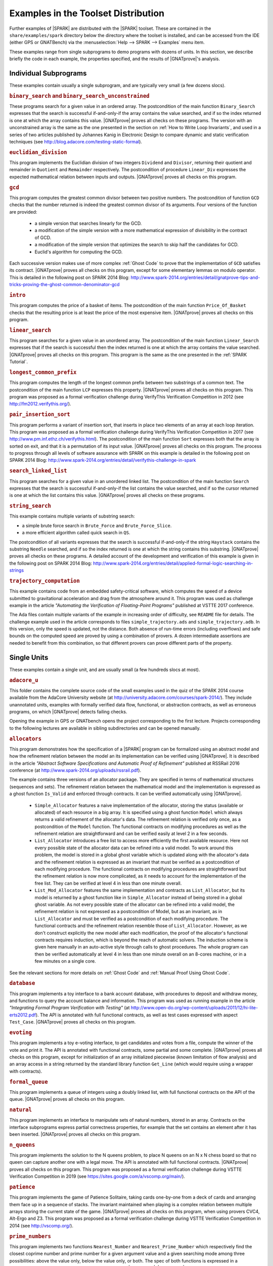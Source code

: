 .. _Examples in the Toolset Distribution:

Examples in the Toolset Distribution
====================================

Further examples of |SPARK| are distributed with the |SPARK| toolset. These are
contained in the ``share/examples/spark`` directory below the directory where
the toolset is installed, and can be accessed from the IDE (either GPS or
GNATBench) via the :menuselection:`Help --> SPARK --> Examples` menu item.

These examples range from single subprograms to demo programs with dozens of
units. In this section, we describe briefly the code in each example, the
properties specified, and the results of |GNATprove|'s analysis.

Individual Subprograms
----------------------

These examples contain usually a single subprogram, and are typically very
small (a few dozens slocs).

.. rubric:: ``binary_search`` and ``binary_search_unconstrained``

These programs search for a given value in an ordered array. The postcondition
of the main function ``Binary_Search`` expresses that the search is successful
if-and-only-if the array contains the value searched, and if so the index
returned is one at which the array contains this value. |GNATprove| proves all
checks on these programs. The version with an unconstrained array is the same
as the one presented in the section on :ref:`How to Write Loop Invariants`, and
used in a series of two articles published by Johannes Kanig in Electronic
Design to compare dynamic and static verification techniques (see
http://blog.adacore.com/testing-static-formal).

.. rubric:: ``euclidian_division``

This program implements the Euclidian division of two integers ``Dividend`` and
``Divisor``, returning their quotient and remainder in ``Quotient`` and
``Remainder`` respectively. The postcondition of procedure ``Linear_Div``
expresses the expected mathematical relation between inputs and
outputs. |GNATprove| proves all checks on this program.

.. rubric:: ``gcd``

This program computes the greatest common divisor between two positive
numbers. The postcondition of function ``GCD`` checks that the number returned
is indeed the greatest common divisor of its arguments. Four versions of the
function are provided:

 * a simple version that searches linearly for the GCD.
 * a modification of the simple version with a more mathematical expression
   of divisibility in the contract of GCD.
 * a modification of the simple version that optimizes the search to skip half
   the candidates for GCD.
 * Euclid's algorithm for computing the GCD.

Each successive version makes use of more complex :ref:`Ghost Code` to prove
that the implementation of ``GCD`` satisfies its contract. |GNATprove| proves
all checks on this program, except for some elementary lemmas on modulo
operator. This is detailed in the following post on SPARK 2014 Blog:
http://www.spark-2014.org/entries/detail/gnatprove-tips-and-tricks-proving-the-ghost-common-denominator-gcd

.. rubric:: ``intro``

This program computes the price of a basket of items. The postcondition of the
main function ``Price_Of_Basket`` checks that the resulting price is at least
the price of the most expensive item. |GNATprove| proves all checks on this
program.

.. rubric:: ``linear_search``

This program searches for a given value in an unordered array. The
postcondition of the main function ``Linear_Search`` expresses that if the
search is successful then the index returned is one at which the array contains
the value searched. |GNATprove| proves all checks on this program. This program
is the same as the one presented in the :ref:`SPARK Tutorial`.

.. rubric:: ``longest_common_prefix``

This program computes the length of the longest common prefix between two
substrings of a common text. The postcondition of the main function ``LCP``
expresses this property. |GNATprove| proves all checks on this program. This
program was proposed as a formal verification challenge during VerifyThis
Verification Competition in 2012 (see http://fm2012.verifythis.org/).

.. rubric:: ``pair_insertion_sort``

This program performs a variant of insertion sort, that inserts in place two
elements of an array at each loop iteration. This program was proposed as a
formal verification challenge during VerifyThis Verification Competition in
2017 (see http://www.pm.inf.ethz.ch/verifythis.html). The postcondition of the
main function ``Sort`` expresses both that the array is sorted on exit, and
that it is a permutation of its input value. |GNATprove| proves all checks on
this program. The process to progress through all levels of software assurance
with SPARK on this example is detailed in the following post on SPARK 2014
Blog: http://www.spark-2014.org/entries/detail/verifythis-challenge-in-spark

.. rubric:: ``search_linked_list``

This program searches for a given value in an unordered linked list. The
postcondition of the main function ``Search`` expresses that the search is
successful if-and-only-if the list contains the value searched, and if so the
cursor returned is one at which the list contains this value. |GNATprove|
proves all checks on these programs.

.. rubric:: ``string_search``

This example contains multiple variants of substring search:

* a simple brute force search in ``Brute_Force`` and ``Brute_Force_Slice``.
* a more efficient algorithm called quick search in ``QS``.

The postcondition of all variants expresses that the search is successful
if-and-only-if the string ``Haystack`` contains the substring ``Needle``
searched, and if so the index returned is one at which the string contains this
substring. |GNATprove| proves all checks on these programs. A detailed account
of the development and verification of this example is given in the following
post on SPARK 2014 Blog:
http://www.spark-2014.org/entries/detail/applied-formal-logic-searching-in-strings

.. rubric:: ``trajectory_computation``

This example contains code from an embedded safety-critical software, which
computes the speed of a device submitted to gravitational acceleration and drag
from the atmosphere around it. This program was used as challenge example in
the article `"Automating the Verification of Floating-Point Programs"`
published at VSTTE 2017 conference.

The Ada files contain multiple variants of the example in increasing order of
difficulty, see ``README`` file for details. The challenge example used in the
article corresponds to files ``simple_trajectory.ads`` and
``simple_trajectory.adb``. In this version, only the speed is updated, not the
distance. Both absence of run-time errors (including overflows) and safe bounds
on the computed speed are proved by using a combination of provers. A dozen
intermediate assertions are needed to benefit from this combination, so that
different provers can prove different parts of the property.

Single Units
------------

These examples contain a single unit, and are usually small (a few hundreds
slocs at most).

.. rubric:: ``adacore_u``

This folder contains the complete source code of the small examples used in the
quiz of the SPARK 2014 course available from the AdaCore University website (at
http://university.adacore.com/courses/spark-2014/). They include unannotated
units, examples with formally verified data flow, functional, or abstraction
contracts, as well as erroneous programs, on which |GNATprove| detects failing
checks.

Opening the example in GPS or GNATbench opens the project corresponding to the
first lecture. Projects corresponding to the following lectures are available
in sibling subdirectories and can be opened manually.

.. rubric:: ``allocators``

This program demonstrates how the specification of a |SPARK| program can be
formalized using an abstract model and how the refinement relation between the
model an its implementation can be verified using |GNATprove|. It is described
in the article
`"Abstract Software Specifications and Automatic Proof of Refinement"`
published at RSSRail 2016 conference
(at http://www.spark-2014.org/uploads/rssrail.pdf).

The example contains three versions of an allocator package. They are specified
in terms of mathematical structures (sequences and sets). The refinement
relation between the mathematical model and the implementation is expressed as a
ghost function ``Is_Valid`` and enforced through contracts. It can be verified
automatically using |GNATprove|.

 * ``Simple_Allocator`` features a naive implementation of the allocator,
   storing the status (available or allocated) of each resource in a big array.
   It is specified using a ghost function ``Model`` which always returns a
   valid refinement of the allocator's data. The refinement relation is
   verified only once, as a postcondition of the ``Model`` function. The
   functional contracts on modifying procedures as well as the refinement
   relation are straightforward and can be verified easily at level 2 in
   a few seconds.

 * ``List_Allocator`` introduces a free list to access more efficiently the
   first available resource. Here not every possible state of the allocator
   data can be refined into a valid model. To work around this problem, the
   model is stored in a global ghost variable which is updated along with the
   allocator's data and the refinement relation is expressed as an invariant
   that must be verified as a postcondition of each modifying procedure. The
   functional contracts on modifying procedures are straightforward but the
   refinement relation is now more complicated, as it needs to account for the
   implementation of the free list. They can be verified at level 4 in less
   than one minute overall.

 * ``List_Mod_Allocator`` features the same implementation and contracts as
   ``List_Allocator``, but its model is returned by a ghost function like in
   ``Simple_Allocator`` instead of being stored in a global ghost variable. As
   not every possible state of the allocator can be refined into a valid model,
   the refinement relation is not expressed as a postcondition of Model, but as
   an invariant, as in ``List_Allocator`` and must be verified as a
   postcondition of each modifying procedure. The functional contracts and the
   refinement relation resemble those of ``List_Allocator``. However, as we
   don't construct explicitly the new model after each modification, the proof
   of the allocator's functional contracts requires induction, which is beyond
   the reach of automatic solvers. The induction scheme is given here manually
   in an auto-active style through calls to ghost procedures.  The whole
   program can then be verified automatically at level 4 in less than one
   minute overall on an 8-cores machine, or in a few minutes on a single core.

See the relevant sections for more details on :ref:`Ghost Code` and
:ref:`Manual Proof Using Ghost Code`.

.. rubric:: ``database``

This program implements a toy interface to a bank account database, with
procedures to deposit and withdraw money, and functions to query the account
balance and information. This program was used as running example in the article
`"Integrating Formal Program Verification with Testing"` (at
http://www.open-do.org/wp-content/uploads/2011/12/hi-lite-erts2012.pdf). The
API is annotated with full functional contracts, as well as test cases
expressed with aspect ``Test_Case``. |GNATprove| proves all checks on this
program.

.. rubric:: ``evoting``

This program implements a toy e-voting interface, to get candidates and votes
from a file, compute the winner of the vote and print it. The API is annotated
with functional contracts, some partial and some complete. |GNATprove| proves
all checks on this program, except for initialization of an array initialized
piecewise (known limitation of flow analysis) and an array access in a string
returned by the standard library function ``Get_Line`` (which would require
using a wrapper with contracts).

.. rubric:: ``formal_queue``

This program implements a queue of integers using a doubly linked list, with
full functional contracts on the API of the queue. |GNATprove| proves all
checks on this program.

.. rubric:: ``natural``

This program implements an interface to manipulate sets of natural numbers,
stored in an array. Contracts on the interface subprograms express partial
correctness properties, for example that the set contains an element after it
has been inserted. |GNATprove| proves all checks on this program.

.. rubric:: ``n_queens``

This program implements the solution to the N queens problem, to place N queens
on an N x N chess board so that no queen can capture another one with a legal
move. The API is annotated with full functional contracts. |GNATprove| proves
all checks on this program. This program was proposed as a formal verification
challenge during VSTTE Verification Competition in 2019 (see
https://sites.google.com/a/vscomp.org/main/).

.. rubric:: ``patience``

This program implements the game of Patience Solitaire, taking cards one-by-one
from a deck of cards and arranging them face up in a sequence of stacks. The
invariant maintained when playing is a complex relation between multiple arrays
storing the current state of the game. |GNATprove| proves all checks on this
program, when using provers CVC4, Alt-Ergo and Z3. This program was proposed as
a formal verification challenge during VSTTE Verification Competition in 2014
(see http://vscomp.org/).

.. rubric:: ``prime_numbers``

This program implements two functions ``Nearest_Number`` and
``Nearest_Prime_Number`` which respectively find the closest coprime number and
prime number for a given argument value and a given searching mode among three
possibilities: above the value only, below the value only, or both. The spec of
both functions is expressed in a ``Contract_Cases`` aspect, and proved
automatically with |GNATprove|. |GNATprove| also proves automatically the
functional contract of ``Initialize_Coprime_List`` which initializes the list
of coprimes for a given argument, using Euclid's method, and returns this list
to be used with ``Nearest_Number``. The list of prime numbers is initialized at
package elaboration using the sieve of Erathosthenes, a procedure which is
currently not fully proved by |GNATprove|, due to the use of non-linear integer
arithmetic and floating-point square root function.

This program offers a nice display of many |SPARK| features in a simple setting:

* :ref:`State Abstraction`
* :ref:`Subprogram Contracts`
* :ref:`Specification Features`
* :ref:`Loop Invariants`
* :ref:`Ghost Code`

The original code was contributed by Guillaume Foliard.

.. rubric:: ``red_black_trees``

This example demonstrates :ref:`Type Invariants` and :ref:`Manual Proof Using Ghost Code` on an implementation of red black trees. It features a minimalist library of trees providing only membership test and insertion. The complexity of this example lies in the invariants that are maintained on the data-structure. Namely, it implements a balanced binary search tree, balancing being enforced by red black coloring.

The implementation is divided in three layers, each concerned with only a part
of the global data structure invariant. The first package, named
``Binary_Trees``, is only concerned with the tree structure, whereas
``Search_Trees`` imposes ordering properties and ``Red_Black_Trees``
enforces balancing. At each level, the relevant properties are expressed using
a ``Type Invariant``. It allows to show each independent invariant at the
boundary of its layer, assuming that it holds when working on upper layers.

The example features several particularities which make it complex beyond
purely automated reasoning. First, the tree structure is encoded using
references in an array, which makes it difficult to reason about disjointness
of different branches of a tree. Then, reasoning about reachability in the tree
structure requires induction, which is often out of the reach of automatic
solvers. Finally, reasoning about value ordering is also a pain point for
automatic solvers, as it requires coming up with intermediate values on which
to apply transitivity.

To achieve full functional verification of this example, it resorts to
manually helping automatic solvers using auto-active techniques. For example,
ghost procedures are used to introduce intermediate lemmas, loop invariants are
written to achieve inductive proofs, and assertions are introduced to provide
new values to be used for transitivity relations.

This program and the verification activities associated to it are described in
`"Auto-Active Proof of Red-Black Trees in SPARK"`, presented at NFM 2017 (at
http://www.spark-2014.org/uploads/dross_moy_nfm_2017.pdf).

.. rubric:: ``railway_signaling``

This program implements a simple signaling algorithm to avoid collision of
trains. The main procedure ``Move`` moving a given train along the railroad
should preserve the collision-free property ``One_Train_At_Most_Per_Track`` and
the correctness of signaling ``Safe_Signaling``, namely that:

* tracks that are occupied by a train are signalled in red, and
* tracks that precede an occupied track are signalled in orange.

As the algorithm in ``Move`` relies on the correctness of the signaling, the
preservation of the collision-free property depends also on the the correctness
of the signaling. :ref:`Pragma Assume` is used to express an essential property
of the railroad on which correctness depends, namely that no track precedes
itself. |GNATprove| proves all checks on this program, when using provers
CVC4, Alt-Ergo and Z3.

.. rubric:: ``ring_buffer``

This program implements a ring buffer stored in an array of fixed size, with
partial contracts on the API of the ring buffer. |GNATprove| proves all checks
on this program. This program was proposed as a formal verification challenge
during VSTTE Verification Competition in 2012 (see
https://sites.google.com/site/vstte2012/compet).

.. rubric:: ``segway``

This program implements a state machine controlling a segway states. The global
invariant maintained across states is expressed in an expression function
called from preconditions and postconditions. |GNATprove| proves all checks
on this program.

.. rubric:: ``spark_book``

This collection of examples comes from the book `Building High Integrity
Applications with SPARK` written by Prof. John McCormick from University of
Northern Iowa and Prof. Peter Chapin from Vermont Technical College, published
by Cambridge University Press:

.. image:: /static/spark_book.jpg
   :align: center
   :alt: Cover of SPARK Book

The examples follow the chapters of the book:

1. Introduction and overview
2. The basic SPARK language
3. Programming in the large
4. Dependency contracts
5. Mathematical background
6. Proof
7. Interfacing with SPARK
8. Software engineering with SPARK
9. Advanced techniques

Opening the example in GPS or GNATbench opens a project with all
sources. Projects corresponding to individual chapters are available in
subdirectories and can be opened manually.

The original source code is available from the publisher's website at http://www.cambridge.org/us/academic/subjects/computer-science/programming-languages-and-applied-logic/building-high-integrity-applications-spark

.. rubric:: ``tetris``

This program implements a simple version of the game of Tetris. An invariant of
the game is stated in function ``Valid_Configuration``, that all procedures of
the unit must maintain. This invariant depends on the state of the game which
if updated by every procedure. Both the invariant and the state of the game are
encoded as :ref:`Ghost Code`. The invariant expresses two properties:

#. A falling piece never exits the game board, and it does not overlap with
   pieces that have already fallen.

#. After a piece has fallen, the complete lines it may create are removed from
   the game board.

|GNATprove| proves all checks on the full version of this program found in
``tetris_functional.adb``. Intermediate versions of the program show the
initial code without any contracts in ``tetris_initial.adb``, the code with
contracts for data dependencies in ``tetris_flow.adb`` and the code with
contracts to guard against run-time errors in ``tetris_integrity.adb``. The
complete program, including the BSP to run it on the ATMEL SAM4S board, is
available online (see
http://blog.adacore.com/tetris-in-spark-on-arm-cortex-m4).

.. rubric:: ``traffic_light``

This program implements two small simulators of traffic lights:

* Unit ``Road_Traffic`` defines safety rules for operating traffic lights over
  a crossroads. All procedures that change the state of the lights must
  maintain the safety property.

* Unit ``Traffic_Lights`` defines a concurrent program for operating traffic
  lights at a pedestian crossing, using two tasks that communicate over a
  protected object, where the invariant maintained by the protected data is
  expressed using a type predicate.

|GNATprove| proves all checks on this program, including the safe usage of
concurrency (absence of data races, absence of deadlocks).

Multi-Units Demos
-----------------

These examples contain larger demo programs (of a few hundreds or thousands
slocs).

.. rubric:: ``autopilot``

This program was originally a case study written in SPARK 2005 by John Barnes,
presented in section 14.3 of his book `"High Integrity Software, The SPARK
Approach to Safety and Security"` (2003) and section 15.1 of the updated book
`"SPARK: The Proven Approach to High Integrity Software"` (2012). For details on
this case study, see one of the above books. The program in the toolset
distribution is the SPARK 2014 version of this case study.

The program considers the control system of an autopilot controlling both
altitude and heading of an aircraft. The altitude is controlled by manipulating
the elevators and the heading is controlled by manipulating the ailerons and
rudder.

The values given by instruments are modelled as :ref:`External State
Abstraction` with asynchronous writers (the sensors) in package
``Instruments``. The states of controllers are modelled as a :ref:`State
Abstraction` called ``State`` in package ``AP``, which is successively refined
into finer-grain abstractions in the child packages of ``AP`` (for example
``AP.Altitude`` and ``AP.Altitude.Pitch``). The actions on the mobile surfaces
of the plane are modelled as :ref:`External State Abstraction` with
asynchronous readers (the actuators) in package ``Surfaces``.

Data and flow dependency contracts are given for all subprograms. |GNATprove|
proves all checks on this program, except for 4 runtime checks related to
scaling quantities using a division (a known limitation of automatic provers).

.. rubric:: ``bitwalker``

This program was originally a case study in C from Siemens rewritten by the
Fraunhofer FOKUS research group for applying the Frama-C formal verification
tool to it. It was later on rewritten in SPARK and formally proved correct with
|GNATprove| (with 100% of checks automatically proved). This work is described
in the article `"Specification and Proof of High-Level Functional Properties of
Bit-Level Programs"` published at NFM 2016 conference (at
https://hal.inria.fr/hal-01314876).

This program introduces a function and procedure that read and respectively
write a word of bits of a given length from a stream of bytes at a given
position. It heavily uses bitwise arithmetic and is fully specified with
contracts and automatically proved by |GNATprove|. In addition, two test
procedures call read-then-write and write-then-read and GNATprove is able to
prove the expected properties on the interplay between reading and writing.

In this program we use an external axiomatization in order to lift
some operators from the underlying Why3 theory of bitvectors to
|SPARK|. In particular the ``Nth`` function, at the core of the
specification of the program, lets us check if a specific bit in a
modular value is set or not. Note that while such a function could be
easily implemented in |SPARK|, using the one defined in the Why3 theory
leads to more automatic proofs because it
lets the provers use the associated axioms and lemmas.

.. rubric:: ``crazyflie``

This program is a translation of the stabilization system of the Crazyflie 2.0,
a tiny drone released by Bitcraze AB in 2013 and originally based on an
open-source firmware written in C.

This SPARK code interfaces with the other parts of the firmware (ST peripheral
libraries, FreeRTOS libraries, Crazyflie sensors and actuators), which
remained in C, by using Ada capabilities for multi-language programs.

The goal was to prove absence of runtime errors on the most critical code parts
of the drone's firmware. The techniques used to achieve this aim were presented
in a post on the AdaCore Blog:
http://blog.adacore.com/how-to-prevent-drone-crashes-using-spark

Data dependency contracts are given for most subprograms, specially in the
``Stabilizer_Pack`` package which uses :ref:`State Abstraction` to specify
this type of contracts.

.. rubric:: ``heatingsystem``

This program is a standard example of controller, turning on and off the
heating depending on the value of the current temperature read by a thermostat
and the current mode of operation. Interfaces to the physical world are
modelled as :ref:`External State Abstraction` for sensors and actuators. Data
and flow dependency contracts are given for all subprograms. |GNATprove| proves
all checks on this program.

.. rubric:: ``ipstack``

This program is an implementation of a TCP/IP stack targeted at bare-board
embedded applications in certifiable systems. The API is an event driven
architecture (based on LWIP design), with an application interface based on
callbacks. The protocols supported are:

  * IPv4
  * ARP
  * UDP
  * TCP
  * ICMP

This TCP/IP stack can be used either on a PowerPC bare-board system or on a
Linux host as a native process. In the latter case, the TAP device is used for
communication between the stack and the host system. For more details, see the
corresponding README file.

Data dependency contracts are given for most subprograms. These contracts are
proved by |GNATprove| flow analysis, which also proves the absence of reads of
uninitialized data.

.. rubric:: ``openETCS``

This program is a case study performed by David Mentré in the context of the
openETCS European project aiming at making an open-source, open-proof reference
model of ETCS (European Train Control System). ETCS is a radio-based train
control system aiming at unifying train signaling and control over all European
countries. The results of this case study are described in the article `"Rail,
Space, Security: Three Case Studies for SPARK 2014"`.

Package ``Section_4_6`` models a subset of the transitions allowed in the
overall state automaton that the system should follow. Guards for transitions
are expressed by using :ref:`Expression Functions`, and the disjointness of
these guards is expressed by using :ref:`Contract Cases`. |GNATprove| proves
all checks on this part of the program.

Package ``Step_Function`` implements piecewise constant functions used to model
for example speed restrictions against distance. Full functional contracts are
given for all the services of this package. |GNATprove| proves all checks on
this part of the program, except the more complex postcondition of procedure
``Restrictive_Merge``.

.. rubric:: ``sparkskein``

This program is an implementation of the Skein cryptographic hash algorithm
(see http://www.skein-hash.info/). This implementation is readable, completely
portable to a wide-variety of machines of differing word-sizes and
endianness. This program was originally written in SPARK 2005 by Rod Chapman as
a case study for the applicability of SPARK to cryptographic code. For details
on this case study, see the article `"SPARKSkein: A Formal and Fast Reference
Implementation of Skein"` (at
http://www.adacore.com/knowledge/technical-papers/sparkskein/). The program in
the toolset distribution is the SPARK 2014 version of this case study.

Compared to the original version written for the previous generation of the
SPARK toolset, this version requires much less work to obtain complete
assurance of the absence of run-time errors. In the following, we call a
`precondition element` a conjunct in a precondition, `postcondition element` a
conjunct in a postcondition and `loop invariant element` a conjunct in a loop
invariant. The number of such elements in a verified program is directly
related (usually proportional) to the verification effort, as each such element
requires the user to write it, to debug it, and finally to prove it.

* Contrary to |GNATprove|, the previous toolset did not include
  :ref:`Generation of Dependency Contracts`. This required writing 17 non-trivial
  ``global`` contracts and 24 non-trivial ``derives`` contracts. With |GNATprove|,
  no data dependency or flow dependency is needed at all. We have kept 17 trivial
  null data dependency contracts and a single non-trivial data dependency contract
  for documentation purposes. Similarly, we have kept 11 trivial null flow
  dependency contracts for documentation purposes.

* SPARK naturally supports nesting of subprograms, which allows a natural
  top-down decomposition of the main operations into local procedures. This
  decomposition aids readability and has a negligible impact on performance,
  assuming the compiler is able to inline the local procedures, but it
  previously had a very costly impact on formal verification. The previous
  toolset required the user to write functional contracts on all local
  subprograms to be able to prove absence of run-time errors in these
  subprograms. On the contrary, |GNATprove| performs :ref:`Contextual Analysis
  of Subprograms Without Contracts`, which allows us to save the effort of
  writing 19 precondition elements and 12 postcondition elements that were
  needed in the original version.

* The previous toolset required the insertion of lengthy :ref:`Loop
  Invariants`, totalling 43 loop invariant elements (some of them quite
  complex), while |GNATprove| currently requires only 1 simple loop invariant
  stating which components of a record are not modified in the loop.
  This is partly due to |GNATprove| now being able to generate loop invariants
  for unmodified record components (see
  :ref:`Automatically Generated Loop Invariants`).

* The previous toolset generated a logical formula to prove for each path leading
  to a run-time check or an assertion. This lead to the generation of 367 formulas
  overall on the original version, almost 5 times more than the 78 checks
  generated by |GNATprove| on the new version. This difference is impressive,
  given that everything was done in the original version to control the
  explosion of the number of formulas, with the insertion of 24 special annotations
  in the source code similar to :ref:`Pragma Assert_And_Cut` in SPARK 2014,
  while no such work was needed in the new version. Despite this and other
  differences in efficiency between the two toolsets, the analysis time to
  ensure complete absence of run-time errors is similar between the two
  toolsets: 5 min with the previous toolset, half of that with |GNATprove|.

* Out of the 367 generated formulas, 29 were not proved automatically with the
  previous toolset: 6 formulas required the insertion of user-defined lemmas in the
  theorem prover, and 23 formulas required manual proof in a proof assistant. With
  |GNATprove| and provers CVC4, Z3 and Alt-Ergo, all checks are proved
  automatically.

.. rubric:: ``spark_io``

This program is an example wrapping of Ada standard input output library in a
SPARK compatible library interface. For example, the standard unit
``Ada.Text_IO`` is wrapped in a unit called ``SPARK.Text_IO`` that provides the
same services, but uses normal control flow to signal errors instead of
exceptions. A type ``File_Status`` decribes either a normal status for a file
(``Unopened`` or ``Success``) or an error status (``Status_Error``,
``Mode_Error``, etc.). The standard type for a file ``Ada.Text_IO.File_Type``
is wrapped into a record type ``SPARK.Text_IO_File_Type`` together with the
status described above.

Wrapper units are also given for most children of the Ada standard input output
library ``Ada.Text_IO``, for example the generic unit
``SPARK.Text_IO.Integer_IO`` wraps the services of the standard unit
``Ada.Text_IO.Integer_IO``. Partial function contracts are expressed on all
subprograms. |GNATprove| proves all checks on the implementation of these
wrapper units.

.. rubric:: ``text_io_get_line``

This program is a simplified extracted version of the standard library function
``Ada.Text_IO.Get_Line``, which reads a line of text from an input file. The
various versions of ``Ada.Text_IO.Get_Line`` (procedures and functions) are
specified with respect to a simplified model of the file system, with a single
file ``The_File`` opened at a location ``Cur_Location``. The low-level
functions providing an efficient implementation (``fgets``, ``memcpy``, etc.)
are also specified with respect to the same model of the file system.

|GNATprove| proves automatically that the code is free of run-time errors
(apart from a few messages that are either intentional or related to the ghost
code instrumentation) and that subprogram bodies respect their functional
contracts. The story behind this work was presented in a post on the AdaCore
Blog: http://blog.adacore.com/formal-verification-of-legacy-code

.. rubric:: ``thumper``

This program is a secure time stamp client/server system that implements
RFC-3161 (see https://www.ietf.org/rfc/rfc3161.txt). It allows clients to
obtain cryptographic time stamps that can be used to later verify that certain
documents existed on or before the time mentioned in the time stamp. Thumper is
written in a combination of Ada 2012 and SPARK 2014 and makes use of an
external C library. Thumper was developed as a SPARK technology demonstration
by Prof. Peter Chapin from Vermont Technical College and his students. It is
used as a case study in the book `Building High Integrity Applications with
SPARK` written by Prof. John McCormick from University of Northern Iowa and
Prof. Peter Chapin, published by Cambridge University Press (see section 8.5).

The program in the toolset distribution is a snapshot of the Thumper project
and a supporting project providing ASN.1 support named Hermes, whose up-to-date
sources can be obtained separately from GitHub:

* Thumper at https://github.com/pchapin/thumper
* Hermer at https://github.com/pchapin/hermes

The verification objectives pursued in both projects are currently to
:ref:`Address Data and Control Coupling` with a focus on ensuring secure
information flows (especially important for a cryptographic application) and to
:ref:`Prove Absence of Run-Time Errors (AoRTE)`.

.. rubric:: ``tokeneer``

This program is a highly secure biometric software system that was originally
developed by Altran. The system provides protection to secure information held
on a network of workstations situated in a physically secure enclave. The
Tokeneer project was commissioned by the US National Security Agency (NSA) to
demonstrate the feasibility of developing systems to the level of rigor
required by the higher assurance levels of the Common Criteria. The
requirements of the system were captured using the Z notation and the
implementation was in SPARK 2005. The original development artifacts, including
all source code, are publicly available (see
http://www.adacore.com/sparkpro/tokeneer).

The program in the toolset distribution is a translation of the original
Tokeneer code into SPARK 2014. The core system now consists of approximately
10,000 lines of SPARK 2014 code. There are also approximately 3,700 lines of
supporting code written in Ada which mimick the drivers to peripherals
connected to the core system.

Data and flow dependency contracts are given for all subprograms. Partial
functional contracts are also given for a subset of subprograms. |GNATprove|
currently proves automatically 90% of all checks in Tokeneer.
